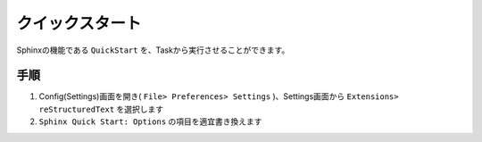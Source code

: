 クイックスタート
################

Sphinxの機能である ``QuickStart`` を、Taskから実行させることができます。

手順
*****

1. Config(Settings)画面を開き( ``File> Preferences> Settings`` )、Settings画面から ``Extensions> reStructuredText`` を選択します
2. ``Sphinx Quick Start: Options`` の項目を適宜書き換えます

